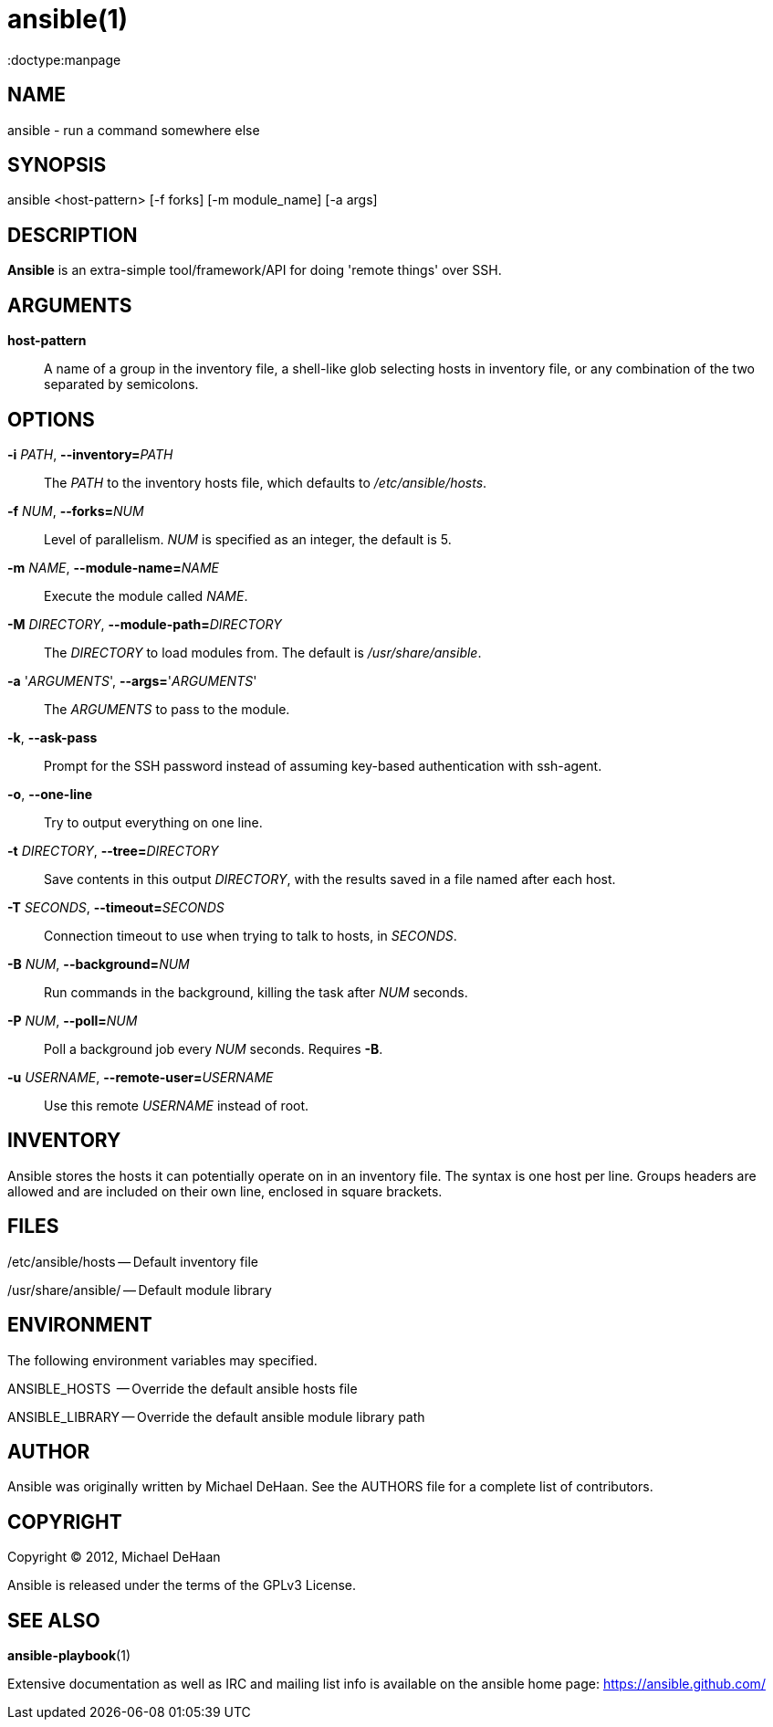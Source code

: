 ansible(1)
=========
:doctype:manpage
:man source:   Ansible
:man version:  %VERSION%
:man manual:   System administration commands

NAME
----
ansible - run a command somewhere else


SYNOPSIS
--------
ansible <host-pattern> [-f forks] [-m module_name] [-a args]


DESCRIPTION
-----------

*Ansible* is an extra-simple tool/framework/API for doing \'remote things' over
SSH.


ARGUMENTS
---------

*host-pattern*::

A name of a group in the inventory file, a shell-like glob selecting
hosts in inventory file, or any combination of the two separated by
semicolons.


OPTIONS
-------


*-i* 'PATH', *--inventory=*'PATH'::

The 'PATH' to the inventory hosts file, which defaults to '/etc/ansible/hosts'.


*-f* 'NUM', *--forks=*'NUM'::

Level of parallelism. 'NUM' is specified as an integer, the default is 5.


*-m* 'NAME', *--module-name=*'NAME'::

Execute the module called 'NAME'.


*-M* 'DIRECTORY', *--module-path=*'DIRECTORY'::

The 'DIRECTORY' to load modules from. The default is '/usr/share/ansible'.


*-a* \'_ARGUMENTS_', *--args=*\'_ARGUMENTS_'::

The 'ARGUMENTS' to pass to the module.


*-k*, *--ask-pass*::

Prompt for the SSH password instead of assuming key-based authentication with ssh-agent.


*-o*, *--one-line*::

Try to output everything on one line.


*-t* 'DIRECTORY', *--tree=*'DIRECTORY'::

Save contents in this output 'DIRECTORY', with the results saved in a
file named after each host.


*-T* 'SECONDS', *--timeout=*'SECONDS'::

Connection timeout to use when trying to talk to hosts, in 'SECONDS'.


*-B* 'NUM', *--background=*'NUM'::

Run commands in the background, killing the task after 'NUM' seconds.


*-P* 'NUM', *--poll=*'NUM'::

Poll a background job every 'NUM' seconds. Requires *-B*.


*-u* 'USERNAME', *--remote-user=*'USERNAME'::

Use this remote 'USERNAME' instead of root.


INVENTORY
---------

Ansible stores the hosts it can potentially operate on in an inventory
file. The syntax is one host per line.  Groups headers are allowed and
are included on their own line, enclosed in square brackets.

FILES
-----

/etc/ansible/hosts -- Default inventory file

/usr/share/ansible/ -- Default module library


ENVIRONMENT
-----------

The following environment variables may specified.

ANSIBLE_HOSTS  -- Override the default ansible hosts file

ANSIBLE_LIBRARY -- Override the default ansible module library path


AUTHOR
------

Ansible was originally written by Michael DeHaan. See the AUTHORS file
for a complete list of contributors.


COPYRIGHT
---------

Copyright © 2012, Michael DeHaan

Ansible is released under the terms of the GPLv3 License.


SEE ALSO
--------

*ansible-playbook*(1)

Extensive documentation as well as IRC and mailing list info
is available on the ansible home page: <https://ansible.github.com/>
